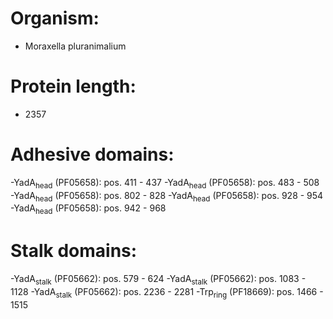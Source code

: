 * Organism:
- Moraxella pluranimalium
* Protein length:
- 2357
* Adhesive domains:
-YadA_head (PF05658): pos. 411 - 437
-YadA_head (PF05658): pos. 483 - 508
-YadA_head (PF05658): pos. 802 - 828
-YadA_head (PF05658): pos. 928 - 954
-YadA_head (PF05658): pos. 942 - 968
* Stalk domains:
-YadA_stalk (PF05662): pos. 579 - 624
-YadA_stalk (PF05662): pos. 1083 - 1128
-YadA_stalk (PF05662): pos. 2236 - 2281
-Trp_ring (PF18669): pos. 1466 - 1515


